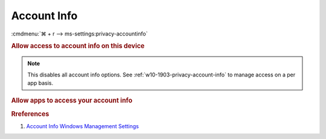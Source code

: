 .. _w10-1903-reasonable-privacy-account-info:

Account Info
############
:cmdmenu:`⌘ + r --> ms-settings:privacy-accountinfo`

.. rubric:: Allow access to account info on this device

.. note::
  This disables all account info options. See
  :ref:`w10-1903-privacy-account-info` to manage access on a per app basis.

.. wregedit:: Disable access to account info on this device via Registry
  :key_title: HKEY_LOCAL_MACHINE\SOFTWARE\Microsoft\Windows\CurrentVersion\
              CapabilityAccessManager\ConsentStore\userAccountInformation
  :names:     Value
  :types:     SZ
  :data:      Deny
  :no_section:

.. _w10-1903-privacy-account-info:

.. rubric:: Allow apps to access your account info

.. wregedit:: Disable apps to access your account info via Registry
  :key_title: HKEY_LOCAL_MACHINE\Software\Policies\Microsoft\Windows\AppPrivacy
  :names:     LetAppsAccessAccountInfo
  :types:     DWORD
  :data:      2
  :no_section:

    .. note::
      See :ref:`w10-1903-privacy-app-list` to generate a list of apps for more
      fine grained control of app access.

.. wgpolicy:: Disable apps access your account info via machine GPO
  :key_title: Computer Configuration -->
              Administrative Templates -->
              Windows Components -->
              App Privacy -->
              Let Windows apps access account information
  :option:    ☑,
              Default for all apps
  :setting:   Enabled,
              Force Deny
  :no_section:

    .. note::
      See :ref:`w10-1903-privacy-app-list` to generate a list of apps for more
      fine grained control of app access.

.. rubric:: Rreferences

#. `Account Info Windows Management Settings <https://docs.microsoft.com/en-us/windows/privacy/manage-connections-from-windows-operating-system-components-to-microsoft-services#187-account-info>`_
